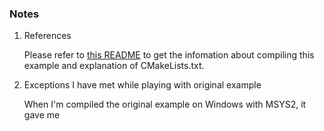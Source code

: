 *** Notes

**** References

     Please refer to [[https://github.com/ttroy50/cmake-examples/tree/master/01-basic/A-hello-cmake][this README]] to get the infomation about compiling this example and explanation of CMakeLists.txt.

**** Exceptions I have met while playing with original example

     When I'm compiled the original example on Windows with MSYS2, it gave me

     
